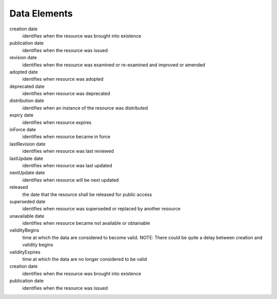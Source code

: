 Data Elements 
======================
creation	date 
  identifies when the resource was brought into existence
publication	date 
  identifies when the resource was issued
revision	date
  identifies when the resource was examined or re-examined and improved or amended
adopted	date
  identifies when resource was adopted
deprecated date 
  identifies when resource was deprecated
distribution date 
  identifies when an instance of the resource was distributed
expiry	date 
  identifies when resource expires
inForce	date 
  identifies when resource became in force
lastRevision	date 
  identifies when resource was last reviewed
lastUpdate	date 
  identifies when resource was last updated
nextUpdate	date 
  identifies when resource will be next updated
released	
  the date that the resource shall be released for public access
superseded	date 
  identifies when resource was superseded or replaced by another resource
unavailable	date 
  identifies when resource became not available or obtainable
validityBegins	
  time at which the data are considered to become valid. NOTE: There could be quite a delay between creation and validity begins
validityExpires	
  time at which the data are no longer considered to be valid
creation	date 
  identifies when the resource was brought into existence
publication	date 
  identifies when the resource was issued
